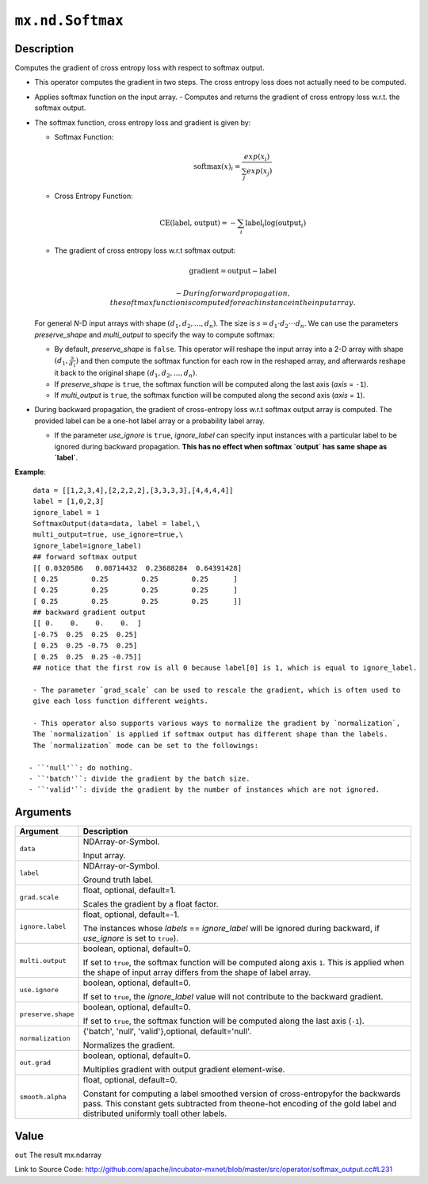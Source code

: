 

``mx.nd.Softmax``
==================================

Description
----------------------

Computes the gradient of cross entropy loss with respect to softmax output.

- This operator computes the gradient in two steps.
  The cross entropy loss does not actually need to be computed.

- Applies softmax function on the input array.
  - Computes and returns the gradient of cross entropy loss w.r.t. the softmax output.

- The softmax function, cross entropy loss and gradient is given by:

  - Softmax Function:

    .. math:: \text{softmax}(x)_i = \frac{exp(x_i)}{\sum_j exp(x_j)}

  - Cross Entropy Function:

    .. math:: \text{CE(label, output)} = - \sum_i \text{label}_i \log(\text{output}_i)

  - The gradient of cross entropy loss w.r.t softmax output:

    .. math:: \text{gradient} = \text{output} - \text{label}

	- During forward propagation, the softmax function is computed for each instance in the input array.

  For general *N*-D input arrays with shape :math:`(d_1, d_2, ..., d_n)`. The size is
  :math:`s=d_1 \cdot d_2 \cdot \cdot \cdot d_n`. We can use the parameters `preserve_shape`
  and `multi_output` to specify the way to compute softmax:

  - By default, `preserve_shape` is ``false``. This operator will reshape the input array
    into a 2-D array with shape :math:`(d_1, \frac{s}{d_1})` and then compute the softmax function for
    each row in the reshaped array, and afterwards reshape it back to the original shape
    :math:`(d_1, d_2, ..., d_n)`.
  - If `preserve_shape` is ``true``, the softmax function will be computed along
    the last axis (`axis` = ``-1``).
  - If `multi_output` is ``true``, the softmax function will be computed along
    the second axis (`axis` = ``1``).

- During backward propagation, the gradient of cross-entropy loss w.r.t softmax output array is computed.
  The provided label can be a one-hot label array or a probability label array.

  - If the parameter `use_ignore` is ``true``, `ignore_label` can specify input instances
    with a particular label to be ignored during backward propagation. **This has no effect when
    softmax `output` has same shape as `label`**.

    
**Example**::

	 
	 data = [[1,2,3,4],[2,2,2,2],[3,3,3,3],[4,4,4,4]]
	 label = [1,0,2,3]
	 ignore_label = 1
	 SoftmaxOutput(data=data, label = label,\
	 multi_output=true, use_ignore=true,\
	 ignore_label=ignore_label)
	 ## forward softmax output
	 [[ 0.0320586   0.08714432  0.23688284  0.64391428]
	 [ 0.25        0.25        0.25        0.25      ]
	 [ 0.25        0.25        0.25        0.25      ]
	 [ 0.25        0.25        0.25        0.25      ]]
	 ## backward gradient output
	 [[ 0.    0.    0.    0.  ]
	 [-0.75  0.25  0.25  0.25]
	 [ 0.25  0.25 -0.75  0.25]
	 [ 0.25  0.25  0.25 -0.75]]
	 ## notice that the first row is all 0 because label[0] is 1, which is equal to ignore_label.
	 
	 - The parameter `grad_scale` can be used to rescale the gradient, which is often used to
	 give each loss function different weights.
	 
	 - This operator also supports various ways to normalize the gradient by `normalization`,
	 The `normalization` is applied if softmax output has different shape than the labels.
	 The `normalization` mode can be set to the followings:
	 
	- ``'null'``: do nothing.
	- ``'batch'``: divide the gradient by the batch size.
	- ``'valid'``: divide the gradient by the number of instances which are not ignored.
	 
	 
	 


Arguments
------------------

+----------------------------------------+------------------------------------------------------------+
| Argument                               | Description                                                |
+========================================+============================================================+
| ``data``                               | NDArray-or-Symbol.                                         |
|                                        |                                                            |
|                                        | Input array.                                               |
+----------------------------------------+------------------------------------------------------------+
| ``label``                              | NDArray-or-Symbol.                                         |
|                                        |                                                            |
|                                        | Ground truth label.                                        |
+----------------------------------------+------------------------------------------------------------+
| ``grad.scale``                         | float, optional, default=1.                                |
|                                        |                                                            |
|                                        | Scales the gradient by a float factor.                     |
+----------------------------------------+------------------------------------------------------------+
| ``ignore.label``                       | float, optional, default=-1.                               |
|                                        |                                                            |
|                                        | The instances whose `labels` == `ignore_label` will be     |
|                                        | ignored during backward, if `use_ignore` is set to         |
|                                        | ``true``).                                                 |
+----------------------------------------+------------------------------------------------------------+
| ``multi.output``                       | boolean, optional, default=0.                              |
|                                        |                                                            |
|                                        | If set to ``true``, the softmax function will be computed  |
|                                        | along axis ``1``. This is applied when the shape of input  |
|                                        | array differs from the shape of label                      |
|                                        | array.                                                     |
+----------------------------------------+------------------------------------------------------------+
| ``use.ignore``                         | boolean, optional, default=0.                              |
|                                        |                                                            |
|                                        | If set to ``true``, the `ignore_label` value will not      |
|                                        | contribute to the backward                                 |
|                                        | gradient.                                                  |
+----------------------------------------+------------------------------------------------------------+
| ``preserve.shape``                     | boolean, optional, default=0.                              |
|                                        |                                                            |
|                                        | If set to ``true``, the softmax function will be computed  |
|                                        | along the last axis                                        |
|                                        | (``-1``).                                                  |
+----------------------------------------+------------------------------------------------------------+
| ``normalization``                      | {'batch', 'null', 'valid'},optional, default='null'.       |
|                                        |                                                            |
|                                        | Normalizes the gradient.                                   |
+----------------------------------------+------------------------------------------------------------+
| ``out.grad``                           | boolean, optional, default=0.                              |
|                                        |                                                            |
|                                        | Multiplies gradient with output gradient element-wise.     |
+----------------------------------------+------------------------------------------------------------+
| ``smooth.alpha``                       | float, optional, default=0.                                |
|                                        |                                                            |
|                                        | Constant for computing a label smoothed version of         |
|                                        | cross-entropyfor the backwards pass. This constant gets    |
|                                        | subtracted from theone-hot encoding of the gold label and  |
|                                        | distributed uniformly toall other                          |
|                                        | labels.                                                    |
+----------------------------------------+------------------------------------------------------------+

Value
----------

``out`` The result mx.ndarray


Link to Source Code: http://github.com/apache/incubator-mxnet/blob/master/src/operator/softmax_output.cc#L231

